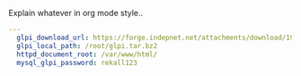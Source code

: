
#+PROPERTY: session *scratch*
#+PROPERTY: results output
#+PROPERTY: tangle ../build/roles/glpi/vars/main.yml
#+PROPERTY: exports code

Explain whatever in org mode style..

#+BEGIN_SRC YAML
---
  glpi_download_url: https://forge.indepnet.net/attachments/download/1954/glpi-0.85.2.tar.gz
  glpi_local_path: /root/glpi.tar.bz2
  httpd_document_root: /var/www/html/
  mysql_glpi_password: rekall123
#+END_SRC

